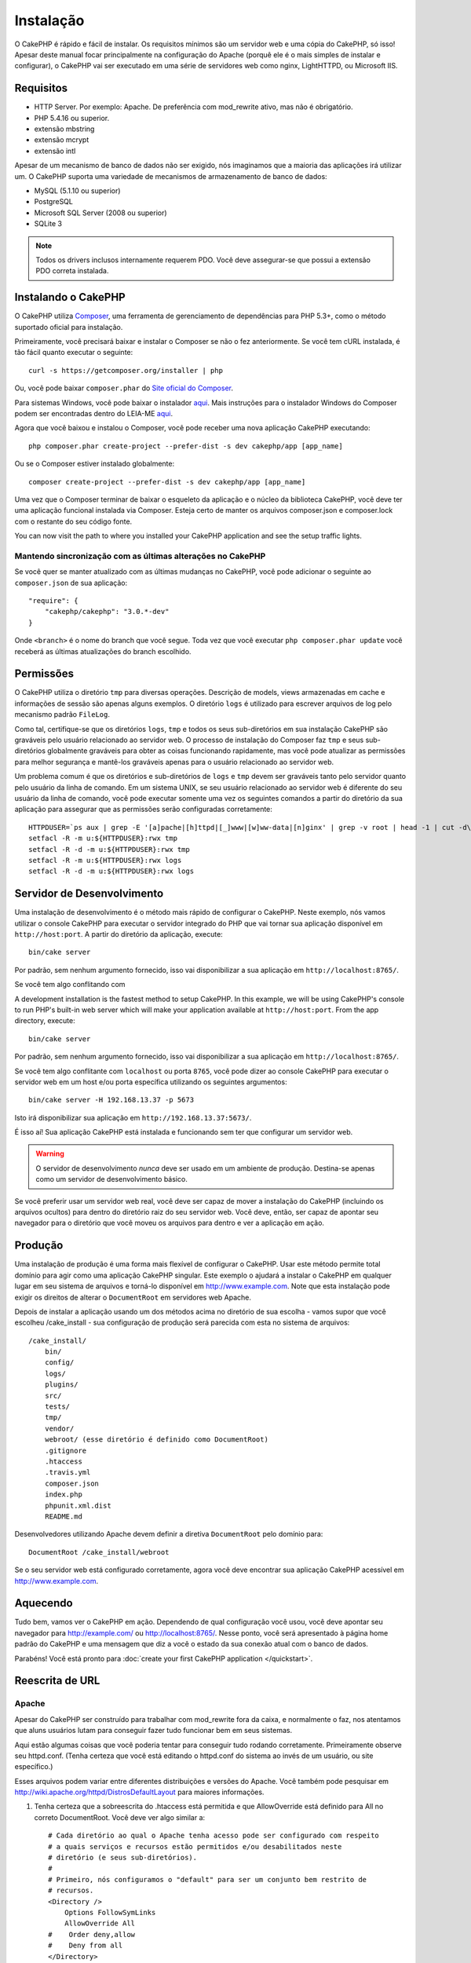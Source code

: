 Instalação
##########

O CakePHP é rápido e fácil de instalar. Os requisitos mínimos são um servidor
web e uma cópia do CakePHP, só isso! Apesar deste manual focar principalmente na
configuração do Apache (porquê ele é o mais simples de instalar e configurar),
o CakePHP vai ser executado em uma série de servidores web como nginx, LightHTTPD, ou
Microsoft IIS.

Requisitos
==========

- HTTP Server. Por exemplo: Apache. De preferência com mod\_rewrite ativo, mas não é obrigatório.
- PHP 5.4.16 ou superior.
- extensão mbstring
- extensão mcrypt
- extensão intl

Apesar de um mecanismo de banco de dados não ser exigido, nós imaginamos que a maioria das aplicações irá
utilizar um. O CakePHP suporta uma variedade de mecanismos de armazenamento de banco de dados:

-  MySQL (5.1.10 ou superior)
-  PostgreSQL
-  Microsoft SQL Server (2008 ou superior)
-  SQLite 3

.. note::

    Todos os drivers inclusos internamente requerem PDO. Você deve assegurar-se
    que possui a extensão PDO correta instalada.
    
Instalando o CakePHP
====================

O CakePHP utiliza `Composer <http://getcomposer.org>`_, uma ferramenta de gerenciamento de dependências
para PHP 5.3+, como o método suportado oficial para instalação.

Primeiramente, você precisará baixar e instalar o Composer se não
o fez anteriormente. Se você tem cURL instalada, é tão fácil quanto executar o
seguinte::

    curl -s https://getcomposer.org/installer | php

Ou, você pode baixar ``composer.phar`` do
`Site oficial do Composer <https://getcomposer.org/download/>`_.

Para sistemas Windows, você pode baixar o instalador
`aqui <https://github.com/composer/windows-setup/releases/>`__. Mais
instruções para o instalador Windows do Composer podem ser encontradas dentro do LEIA-ME
`aqui <https://github.com/composer/windows-setup>`_.

Agora que você baixou e instalou o Composer, você pode receber uma nova aplicação CakePHP
executando::

    php composer.phar create-project --prefer-dist -s dev cakephp/app [app_name]

Ou se o Composer estiver instalado globalmente::

    composer create-project --prefer-dist -s dev cakephp/app [app_name]

Uma vez que o Composer terminar de baixar o esqueleto da aplicação e o núcleo
da biblioteca CakePHP, você deve ter uma aplicação funcional
instalada via Composer. Esteja certo de manter os arquivos composer.json e composer.lock
com o restante do seu código fonte.

You can now visit the path to where you installed your CakePHP application and
see the setup traffic lights.

Mantendo sincronização com as últimas alterações no CakePHP
-----------------------------------------------------------

Se você quer se manter atualizado com as últimas mudanças no CakePHP, você pode
adicionar o seguinte ao ``composer.json`` de sua aplicação::

    "require": {
        "cakephp/cakephp": "3.0.*-dev"
    }

Onde ``<branch>`` é o nome do branch que você segue. Toda vez que você executar
``php composer.phar update`` você receberá as últimas atualizações do branch
escolhido.

Permissões
==========

O CakePHP utiliza o diretório ``tmp`` para diversas operações.
Descrição de models, views armazenadas em cache e informações de sessão são apenas
alguns exemplos.
O diretório ``logs`` é utilizado para escrever arquivos de log pelo mecanismo padrão ``FileLog``.

Como tal, certifique-se que os diretórios ``logs``, ``tmp`` e todos os seus sub-diretórios
em sua instalação CakePHP são graváveis pelo usuário relacionado ao servidor web.
O processo de instalação do Composer faz ``tmp`` e seus sub-diretórios globalmente graváveis para
obter as coisas funcionando rapidamente, mas você pode atualizar as permissões para melhor
segurança e mantê-los graváveis apenas para o usuário relacionado ao servidor web.

Um problema comum é que os diretórios e sub-diretórios de ``logs`` e ``tmp`` devem ser
graváveis tanto pelo servidor quanto pelo usuário da linha de comando. Em um sistema UNIX, se
seu usuário relacionado ao servidor web é diferente do seu usuário da linha de comando,
você pode executar somente uma vez os seguintes comandos a partir do diretório da sua aplicação
para assegurar que as permissões serão configuradas corretamente::

   HTTPDUSER=`ps aux | grep -E '[a]pache|[h]ttpd|[_]www|[w]ww-data|[n]ginx' | grep -v root | head -1 | cut -d\  -f1`
   setfacl -R -m u:${HTTPDUSER}:rwx tmp
   setfacl -R -d -m u:${HTTPDUSER}:rwx tmp
   setfacl -R -m u:${HTTPDUSER}:rwx logs
   setfacl -R -d -m u:${HTTPDUSER}:rwx logs

Servidor de Desenvolvimento
===========================

Uma instalação de desenvolvimento é o método mais rápido de configurar o CakePHP. Neste
exemplo, nós vamos utilizar o console CakePHP para executar o servidor integrado do PHP
que vai tornar sua aplicação disponível em ``http://host:port``. A partir do diretório da
aplicação, execute::

    bin/cake server

Por padrão, sem nenhum argumento fornecido, isso vai disponibilizar a sua aplicação em
``http://localhost:8765/``.

Se você tem algo conflitando com 

A development installation is the fastest method to setup CakePHP.  In this
example, we will be using CakePHP's console to run PHP's built-in web server
which will make your application available at ``http://host:port``. From the app
directory, execute::

    bin/cake server

Por padrão, sem nenhum argumento fornecido, isso vai disponibilizar a sua aplicação em
``http://localhost:8765/``.

Se você tem algo conflitante com ``localhost`` ou porta ``8765``, você pode 
dizer ao console CakePHP para executar o servidor web em um host e/ou porta específica 
utilizando os seguintes argumentos::

    bin/cake server -H 192.168.13.37 -p 5673

Isto irá disponibilizar sua aplicação em ``http://192.168.13.37:5673/``.

É isso aí! Sua aplicação CakePHP está instalada e funcionando sem ter que 
configurar um servidor web.

.. warning::

    O servidor de desenvolvimento *nunca* deve ser usado em um ambiente de produção. 
    Destina-se apenas como um servidor de desenvolvimento básico.

Se você preferir usar um servidor web real, você deve ser capaz de mover a instalação do
CakePHP (incluindo os arquivos ocultos) para dentro do diretório raiz do seu servidor web.
Você deve, então, ser capaz de apontar seu navegador para o diretório que você moveu os 
arquivos para dentro e ver a aplicação em ação.

Produção
========

Uma instalação de produção é uma forma mais flexível de configurar o CakePHP. Usar este 
método permite total domínio para agir como uma aplicação CakePHP singular. Este 
exemplo o ajudará a instalar o CakePHP em qualquer lugar em seu sistema de arquivos e torná-lo 
disponível em http://www.example.com. Note que esta instalação pode exigir os 
direitos de alterar o ``DocumentRoot`` em servidores web Apache.

Depois de instalar a aplicação usando um dos métodos acima no 
diretório de sua escolha - vamos supor que você escolheu /cake_install - sua 
configuração de produção será parecida com esta no sistema de arquivos::

    /cake_install/
        bin/
        config/
        logs/
        plugins/
        src/
        tests/
        tmp/
        vendor/
        webroot/ (esse diretório é definido como DocumentRoot)
        .gitignore
        .htaccess
        .travis.yml
        composer.json
        index.php
        phpunit.xml.dist
        README.md

Desenvolvedores utilizando Apache devem definir a diretiva ``DocumentRoot``
pelo domínio para:: 

    DocumentRoot /cake_install/webroot

Se o seu servidor web está configurado corretamente, agora você deve encontrar 
sua aplicação CakePHP acessível em http://www.example.com.

Aquecendo
=========

Tudo bem, vamos ver o CakePHP em ação. Dependendo de qual configuração você
usou, você deve apontar seu navegador para http://example.com/ ou
http://localhost:8765/. Nesse ponto, você será apresentado à página home
padrão do CakePHP e uma mensagem que diz a você o estado da sua conexão
atual com o banco de dados.

Parabéns! Você está pronto para :doc:`create your first CakePHP
application </quickstart>`.

.. _url-rewriting:

Reescrita de URL
================

Apache
------

Apesar do CakePHP ser construído para trabalhar com mod\_rewrite fora da caixa, e
normalmente o faz, nos atentamos que aluns usuários lutam para conseguir
fazer tudo funcionar bem em seus sistemas.

Aqui estão algumas coisas que você poderia tentar para conseguir tudo rodando corretamente.
Primeiramente observe seu httpd.conf. (Tenha certeza que você está editando o httpd.conf
do sistema ao invés de um usuário, ou site específico.)

Esses arquivos podem variar entre diferentes distribuições e versões do Apache. Você
também pode pesquisar em http://wiki.apache.org/httpd/DistrosDefaultLayout para
maiores informações.

#. Tenha certeza que a sobreescrita do .htaccess está permitida e que
   AllowOverride está definido para All no correto DocumentRoot. Você
   deve ver algo similar a::

       # Cada diretório ao qual o Apache tenha acesso pode ser configurado com respeito
       # a quais serviços e recursos estão permitidos e/ou desabilitados neste
       # diretório (e seus sub-diretórios).
       #
       # Primeiro, nós configuramos o "default" para ser um conjunto bem restrito de
       # recursos.
       <Directory />
           Options FollowSymLinks
           AllowOverride All
       #    Order deny,allow
       #    Deny from all
       </Directory>

#. Certifique-se que o mod\_rewrite está sendo carregado corretamente. Você deve
   ver algo como::

       LoadModule rewrite_module libexec/apache2/mod_rewrite.so

   Em muitos sistemas estará comentado por padrão, então você pode
   apenas remover os símbolos #.

   Depois de fazer as mudanças, reinicie o Apache para certificar-se que as configurações
   estão ativas.
   
   Verifique se os seus arquivos .htaccess estão realmente nos diretórios corretos.
   Alguns sistemas operacionais tratam arquivos iniciados
   com '.' como ocultos e portanto, não os copia.

#. Certifique-se de sua cópia do CakePHP vir da seção de downloads 
   do site ou do nosso repositório Git, e que foi descompactado corretamente, verificando
   os arquivos .htaccess.

   O diretório app do CakePHP (será copiado para o diretório mais alto de sua
   aplicação através do bake)::

       <IfModule mod_rewrite.c>
          RewriteEngine on
          RewriteRule    ^$    webroot/    [L]
          RewriteRule    (.*) webroot/$1    [L]
       </IfModule>

   O diretório webroot do CakePHP (será copiado para a raíz de sua aplicação
   através do bake)::

       <IfModule mod_rewrite.c>
           RewriteEngine On
           RewriteCond %{REQUEST_FILENAME} !-d
           RewriteCond %{REQUEST_FILENAME} !-f
           RewriteRule ^ index.php [L]
       </IfModule>

   Se o seu site CakePHP ainda possuir problemas com mod\_rewrite, você pode
   tentar modificar as configurações para Virtual Hosts. No Ubuntu,
   edita o arquivo /etc/apache2/sites-available/default (a localização depende da distribuição).
   Nesse arquivo, certifique-se que  ``AllowOverride None`` seja modificado para  ``AllowOverride All``,
   então você terá::

       <Directory />
           Options FollowSymLinks
           AllowOverride All
       </Directory>
       <Directory /var/www>
           Options Indexes FollowSymLinks MultiViews
           AllowOverride All
           Order Allow,Deny
           Allow from all
       </Directory>

   No Mac OSX, outra solução é usar a ferramenta
   `virtualhostx <http://clickontyler.com/virtualhostx/>`_
   para fazer um Virtual Host apontar para o seu diretório.

   Para muitos serviços de hospedagem (GoDaddy, land1), seu servidor web é
   na verdade oferecido a partir de um diretório de usuário que já utiliza
   mod\_rewrite. Se você está instalando o CakePHP em um diretório de usuário
   (http://example.com/~username/cakephp/), ou qualquer outra estrutura URL
   que já utilize mod\_rewrite, você precisará adicionar declarações RewriteBase
   para os arquivos .htaccess que o CakePHP utiliza. (.htaccess, webroot/.htaccess).

   Isso pode ser adicionado na mesma seção com a diretiva RewriteEngine,
   por exemplo, seu arquivo webroot/.htaccess 

   This can be added to the same section with the RewriteEngine
   directive, so for example, your webroot .htaccess ficaria como::

       <IfModule mod_rewrite.c>
           RewriteEngine On
           RewriteBase /path/to/app
           RewriteCond %{REQUEST_FILENAME} !-d
           RewriteCond %{REQUEST_FILENAME} !-f
           RewriteRule ^ index.php [L]
       </IfModule>

   Os detalhes dessas mudanças vão depender da sua configuração, e podem
   incluir coisas adicionais que não estão relacionadas ao CakePHP.
   Por favor, busque pela documentação online do Apache para mais informações.

#. (Opcional) Para melhorar a configuração de produção, você deve prevenir conteúdos inváidos
   de serem analisados pelo CakePHP. Modifique seu webroot/.htaccess para algo
   como::

       <IfModule mod_rewrite.c>
           RewriteEngine On
           RewriteBase /path/to/app/
           RewriteCond %{REQUEST_FILENAME} !-d
           RewriteCond %{REQUEST_FILENAME} !-f
           RewriteCond %{REQUEST_URI} !^/(webroot/)?(img|css|js)/(.*)$
           RewriteRule ^ index.php [L]
       </IfModule>

   Isto irá simplesmente prevenir conteúdo incorreto de ser enviado para o index.php
   e então exibir sua página de erro 404 do servidor web.

   Adicionalmente você pode criar uma página HTML de erro 404 correspondente, ou utilizar a padrão
   do CakePHP ao adicionar uma diretiva ``ErrorDocument``::

       ErrorDocument 404 /404-not-found

nginx
-----

nginx não utiliza arquivos .htaccess como o Apache, então é necessário
criar as reescritas de URL na configuração de sites disponíveis. Dependendo
da sua configuração, você precisará modificar isso, mas pelo menos,
você vai precisar do PHP rodando como uma instância FastCGI::

    server {
        listen   80;
        server_name www.example.com;
        rewrite ^(.*) http://example.com$1 permanent;
    }

    server {
        listen   80;
        server_name example.com;

        # root directive should be global
        root   /var/www/example.com/public/webroot/;
        index  index.php;

        access_log /var/www/example.com/log/access.log;
        error_log /var/www/example.com/log/error.log;

        location / {
            try_files $uri $uri/ /index.php?$args;
        }

        location ~ \.php$ {
            try_files $uri =404;
            include /etc/nginx/fastcgi_params;
            fastcgi_pass    127.0.0.1:9000;
            fastcgi_index   index.php;
            fastcgi_param SCRIPT_FILENAME $document_root$fastcgi_script_name;
        }
    }

IIS7 (Windows hosts)
--------------------

IIS7 não suporta nativamente arquivos .htaccess. Mesmo existindo
add-ons que adicionam esse suporte, você também pode importar as regras .htaccess
no IIS para utilizar as reescritas nativas do CakePHP. Para isso, siga os
seguintes passos::

#. Utilize o `Microsoft's Web Platform Installer <http://www.microsoft.com/web/downloads/platform.aspx>`_ para instalar o
   `Rewrite Module 2.0 <http://www.iis.net/downloads/microsoft/url-rewrite>`_ ou baixe-o diretamente (`32-bit <http://www.microsoft.com/en-us/download/details.aspx?id=5747>`_ / `64-bit <http://www.microsoft.com/en-us/download/details.aspx?id=7435>`_).
#. Crie um novo arquivo chamado web.config em seu diretório raiz do CakePHP.
#. Utilize o Notepad ou qualquer editor seguro XML para copiar o seguinte código
   em seu novo arquivo web.config::

    <?xml version="1.0" encoding="UTF-8"?>
    <configuration>
        <system.webServer>
            <rewrite>
                <rules>
                    <rule name="Exclude direct access to webroot/*"
                      stopProcessing="true">
                        <match url="^webroot/(.*)$" ignoreCase="false" />
                        <action type="None" />
                    </rule>
                    <rule name="Rewrite routed access to assets(img, css, files, js, favicon)"
                      stopProcessing="true">
                        <match url="^(img|css|files|js|favicon.ico)(.*)$" />
                        <action type="Rewrite" url="webroot/{R:1}{R:2}"
                          appendQueryString="false" />
                    </rule>
                    <rule name="Rewrite requested file/folder to index.php"
                      stopProcessing="true">
                        <match url="^(.*)$" ignoreCase="false" />
                        <action type="Rewrite" url="index.php"
                          appendQueryString="true" />
                    </rule>
                </rules>
            </rewrite>
        </system.webServer>
    </configuration>

Uma vez que o arquivo web.config é criado com as regras amigáveis de reescrita do IIS,
os links, CSS, JavaScript, e roteamento do CakePHP agora devem funcionar corretamente.

Não posso utilizar Reescrita de URL
-----------------------------------

Se você não quer ou não pode ter mod\_rewrite (ou algum outro módulo compatível)
funcionando no seu servidor, você precisará utilizar as URLs amigáveis natívas do CakePHP.
No ``config/app.php``, descomente a linha que se parece como::

    'App' => [
        // ...
        // 'baseUrl' => env('SCRIPT_NAME'),
    ]

Também remova esses arquivos .htaccess::

    /.htaccess
    webroot/.htaccess

Isso fará suas URLs parecem como
www.example.com/index.php/controllername/actionname/param ao
invés de www.example.com/controllername/actionname/param.

.. _GitHub: http://github.com/cakephp/cakephp
.. _Composer: http://getcomposer.org

.. meta::
    :title lang=pt: Installation
    :keywords lang=pt: apache mod rewrite,microsoft sql server,tar bz2,tmp directory,database storage,archive copy,tar gz,source application,current releases,web servers,microsoft iis,copyright notices,database engine,bug fixes,lighthttpd,repository,enhancements,source code,cakephp,incorporate
